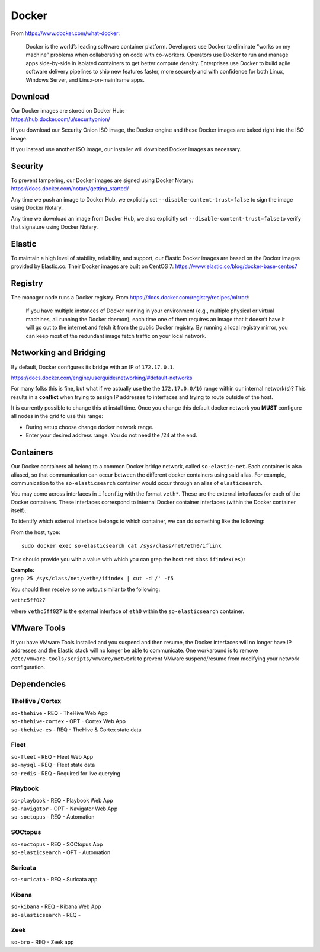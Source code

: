 .. _docker:

Docker
======

From https://www.docker.com/what-docker:

    Docker is the world’s leading software container platform. Developers use Docker to eliminate “works on my machine” problems when collaborating on code with co-workers. Operators use Docker to run and manage apps side-by-side in isolated containers to get better compute density. Enterprises use Docker to build agile software delivery pipelines to ship new features faster, more securely and with confidence for both Linux, Windows Server, and Linux-on-mainframe apps.

Download
--------

| Our Docker images are stored on Docker Hub:
| https://hub.docker.com/u/securityonion/

If you download our Security Onion ISO image, the Docker engine and these Docker images are baked right into the ISO image.

If you instead use another ISO image, our installer will download Docker images as necessary.

Security
--------

| To prevent tampering, our Docker images are signed using Docker Notary:
| https://docs.docker.com/notary/getting_started/

Any time we push an image to Docker Hub, we explicitly set ``--disable-content-trust=false`` to sign the image using Docker Notary.

Any time we download an image from Docker Hub, we also explicitly set ``--disable-content-trust=false`` to verify that signature using Docker Notary.

Elastic
-------

To maintain a high level of stability, reliability, and support, our Elastic Docker images are based on the Docker images provided by Elastic.co. Their Docker images are built on CentOS 7:
https://www.elastic.co/blog/docker-base-centos7

Registry
--------

The manager node runs a Docker registry. From https://docs.docker.com/registry/recipes/mirror/:

    If you have multiple instances of Docker running in your environment (e.g., multiple physical or virtual machines, all running the Docker daemon), each time one of them requires an image that it doesn’t have it will go out to the internet and fetch it from the public Docker registry. By running a local registry mirror, you can keep most of the redundant image fetch traffic on your local network.

Networking and Bridging
-----------------------

By default, Docker configures its bridge with an IP of ``172.17.0.1``.

https://docs.docker.com/engine/userguide/networking/#default-networks

For many folks this is fine, but what if we actually use the the ``172.17.0.0/16`` range within our internal network(s)?  This results in a **conflict** when trying to assign IP addresses to interfaces and trying to route outside of the host. 

It is currently possible to change this at install time. Once you change this default docker network you **MUST** configure all nodes in the grid to use this range:

- During setup choose change docker network range.  
- Enter your desired address range. You do not need the /24 at the end.  
    
Containers
----------

Our Docker containers all belong to a common Docker bridge network, called ``so-elastic-net``. Each container is also aliased, so that communication can occur between the different docker containers using said alias. For example, communication to the ``so-elasticsearch`` container would occur through an alias of ``elasticsearch``.

You may come across interfaces in ``ifconfig`` with the format ``veth*``. These are the external interfaces for each of the Docker containers. These interfaces correspond to internal Docker container interfaces (within the Docker container itself).

To identify which external interface belongs to which container, we can do something like the following:

From the host, type:

::

   sudo docker exec so-elasticsearch cat /sys/class/net/eth0/iflink

This should provide you with a value with which you can grep the host ``net`` class ``ifindex(es)``:

| **Example:**
| ``grep 25 /sys/class/net/veth*/ifindex | cut -d'/' -f5``

You should then receive some output similar to the following:

``vethc5ff027``

where ``vethc5ff027`` is the external interface of ``eth0`` within the ``so-elasticsearch`` container.

VMware Tools
------------

If you have VMware Tools installed and you suspend and then resume, the Docker interfaces will no longer have IP addresses and the Elastic stack will no longer be able to communicate. One workaround is to remove ``/etc/vmware-tools/scripts/vmware/network`` to prevent VMware suspend/resume from modifying your network configuration.

Dependencies
------------

TheHive / Cortex
~~~~~~~~~~~~~~~~
| ``so-thehive`` - REQ - TheHive Web App
| ``so-thehive-cortex`` - OPT - Cortex Web App
| ``so-thehive-es`` - REQ - TheHive & Cortex state data

Fleet
~~~~~
| ``so-fleet`` - REQ - Fleet Web App
| ``so-mysql`` - REQ - Fleet state data
| ``so-redis`` - REQ - Required for live querying

Playbook
~~~~~~~~
| ``so-playbook`` - REQ - Playbook Web App
| ``so-navigator`` - OPT - Navigator Web App
| ``so-soctopus`` - REQ - Automation

SOCtopus
~~~~~~~~
| ``so-soctopus`` - REQ - SOCtopus App
| ``so-elasticsearch`` - OPT - Automation

Suricata
~~~~~~~~
| ``so-suricata`` - REQ - Suricata app

Kibana
~~~~~~
| ``so-kibana`` - REQ - Kibana Web App
| ``so-elasticsearch`` - REQ -

Zeek
~~~~
| ``so-bro`` - REQ - Zeek app
